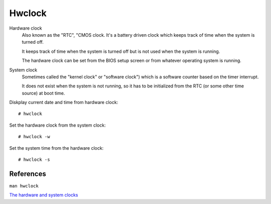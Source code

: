 Hwclock
=======

Hardware clock
    Also known as the "RTC", "CMOS clock.  It's a battery driven clock which
    keeps track of time when the system is turned off.

    It keeps track of time when the system is turned off but is not used when
    the system is running.

    The hardware clock can be set from the BIOS setup screen or from whatever
    operating system is running.

System clock
    Sometimes called the "kernel clock" or "software clock") which is a
    software counter based on the timer interrupt. 

    It does not exist when the system is not running, so it has to be
    initialized from the RTC (or some other time source) at boot time. 

Diskplay current date and time from hardware clock: ::

    # hwclock

Set the hardware clock from the system clock: ::

    # hwclock -w

Set the system time from the hardware clock: ::

    # hwclock -s


References
----------

``man hwclock``

`The hardware and system clocks <http://tldp.org/HOWTO/Clock-2.html>`_
